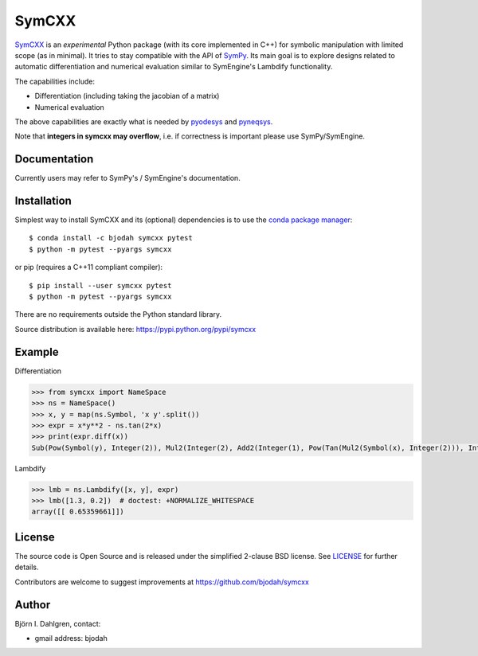 SymCXX
======

.. image:: http://hera.physchem.kth.se:9090/api/badges/bjodah/symcxx/status.svg
   :target: http://hera.physchem.kth.se:9090/bjodah/symcxx
   :alt: Build status
.. image:: https://img.shields.io/pypi/v/symcxx.svg
   :target: https://pypi.python.org/pypi/symcxx
   :alt: PyPI version
.. image:: https://img.shields.io/badge/python-2.7,3.4,3.5-blue.svg
   :target: https://www.python.org/
   :alt: Python version
.. image:: https://img.shields.io/pypi/l/symcxx.svg
   :target: https://github.com/bjodah/symcxx/blob/master/LICENSE
   :alt: License
.. image:: http://img.shields.io/badge/benchmarked%20by-asv-green.svg?style=flat
   :target: http://hera.physchem.kth.se/~symcxx/benchmarks
   :alt: airspeedvelocity
.. image:: http://hera.physchem.kth.se/~symcxx/branches/master/htmlcov/coverage.svg
   :target: http://hera.physchem.kth.se/~symcxx/branches/master/htmlcov
   :alt: coverage

`SymCXX <https://github.com/bjodah/symcxx>`_ is an *experimental*
Python package (with its core implemented in C++) for symbolic manipulation
with limited scope (as in minimal).
It tries to stay compatible with the API of `SymPy <http://www.sympy.org>`_.
Its main goal is to explore designs related to automatic differentiation and
numerical evaluation similar to SymEngine's Lambdify functionality.

The capabilities include:

- Differentiation (including taking the jacobian of a matrix)
- Numerical evaluation

The above capabilities are exactly what is needed by
`pyodesys <https://pypi.python.org/pypi/pyodesys>`_
and `pyneqsys <https://pypi.python.org/pypi/pyneqsys>`_.

Note that **integers in symcxx may overflow**, i.e. if correctness is important 
please use SymPy/SymEngine.

Documentation
-------------
Currently users may refer to SymPy's / SymEngine's documentation.


Installation
------------
Simplest way to install SymCXX and its (optional) dependencies is to use
the `conda package manager <http://conda.pydata.org/docs/>`_:

::

   $ conda install -c bjodah symcxx pytest
   $ python -m pytest --pyargs symcxx

or pip (requires a C++11 compliant compiler):

::

   $ pip install --user symcxx pytest
   $ python -m pytest --pyargs symcxx


There are no requirements outside the Python standard library.

Source distribution is available here:
`<https://pypi.python.org/pypi/symcxx>`_

Example
-------
Differentiation

.. code:: python

   >>> from symcxx import NameSpace
   >>> ns = NameSpace()
   >>> x, y = map(ns.Symbol, 'x y'.split())
   >>> expr = x*y**2 - ns.tan(2*x)
   >>> print(expr.diff(x))
   Sub(Pow(Symbol(y), Integer(2)), Mul2(Integer(2), Add2(Integer(1), Pow(Tan(Mul2(Symbol(x), Integer(2))), Integer(2)))))

Lambdify

.. code:: python

   >>> lmb = ns.Lambdify([x, y], expr)
   >>> lmb([1.3, 0.2])  # doctest: +NORMALIZE_WHITESPACE
   array([[ 0.65359661]])


License
-------
The source code is Open Source and is released under the simplified 2-clause BSD license. See `LICENSE <LICENSE>`_ for further details.

Contributors are welcome to suggest improvements at https://github.com/bjodah/symcxx

Author
------
Björn I. Dahlgren, contact:

- gmail address: bjodah
